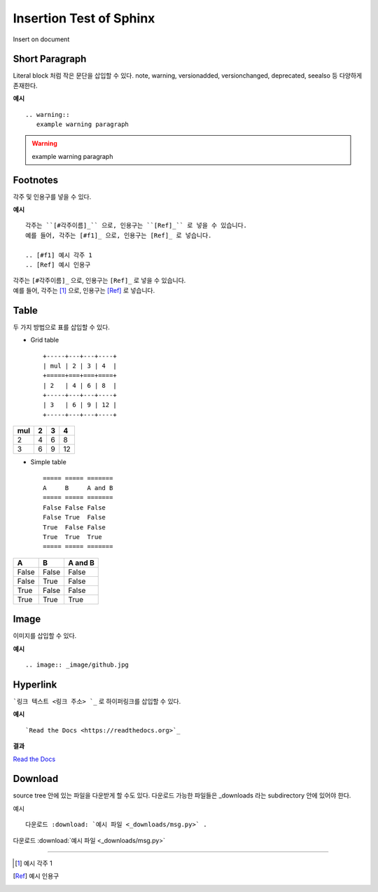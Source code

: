 Insertion Test of Sphinx
=========================

Insert on document


Short Paragraph
---------------

Literal block 처럼 작은 문단을 삽입할 수 있다.
note, warning, versionadded, versionchanged, deprecated, seealso 등 다양하게 존재한다.

.. seealso::

   Sphinx documentation: 
   `Paragraph-level markup <https://www.sphinx-doc.org/en/master/usage/restructuredtext/directives.html#paragraph-level-markup>`_

**예시** ::

   .. warning::
      example warning paragraph

.. warning::
   example warning paragraph


Footnotes
---------

각주 및 인용구를 넣을 수 있다.

**예시** ::

   각주는 ``[#각주이름]_`` 으로, 인용구는 ``[Ref]_`` 로 넣을 수 있습니다.
   예를 들어, 각주는 [#f1]_ 으로, 인용구는 [Ref]_ 로 넣습니다.

   .. [#f1] 예시 각주 1
   .. [Ref] 예시 인용구

| 각주는 ``[#각주이름]_`` 으로, 인용구는 ``[Ref]_`` 로 넣을 수 있습니다.
| 예를 들어, 각주는 [#f1]_ 으로, 인용구는 [Ref]_ 로 넣습니다.


Table
------

두 가지 방법으로 표를 삽입할 수 있다.

* Grid table ::

   +-----+---+---+----+
   | mul | 2 | 3 | 4  |
   +=====+===+===+====+
   | 2   | 4 | 6 | 8  |
   +-----+---+---+----+
   | 3   | 6 | 9 | 12 |
   +-----+---+---+----+

+-----+---+---+----+
| mul | 2 | 3 | 4  |
+=====+===+===+====+
|  2  | 4 | 6 | 8  |
+-----+---+---+----+
|  3  | 6 | 9 | 12 |
+-----+---+---+----+

* Simple table ::

   ===== ===== =======
   A     B     A and B
   ===== ===== =======
   False False False
   False True  False
   True  False False
   True  True  True
   ===== ===== =======

===== ===== =======
A     B     A and B
===== ===== =======
False False False
False True  False
True  False False
True  True  True
===== ===== =======


Image
-----

이미지를 삽입할 수 있다.

**예시** ::

   .. image:: _image/github.jpg

.. image:: _image/github.jpg


Hyperlink
---------

```링크 텍스트 <링크 주소>`_`` 로 하이퍼링크를 삽입할 수 있다.

**예시** ::

   `Read the Docs <https://readthedocs.org>`_

**결과**

`Read the Docs <https://readthedocs.org>`_


Download
--------

source tree 안에 있는 파일을 다운받게 할 수도 있다.
다운로드 가능한 파일들은 _downloads 라는 subdirectory 안에 있어야 한다.

예시 ::

   다운로드 :download: `예시 파일 <_downloads/msg.py>` .

다운로드 :download:`예시 파일 <_downloads/msg.py>`


---------------


.. [#f1] 예시 각주 1
.. [Ref] 예시 인용구

